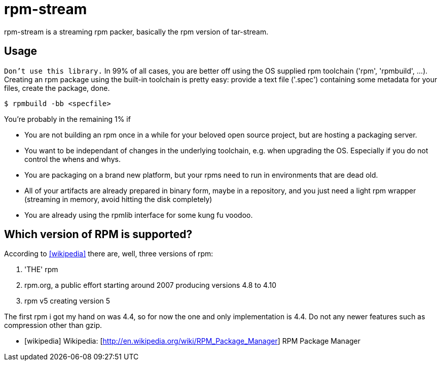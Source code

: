 = rpm-stream

rpm-stream is a streaming rpm packer, basically the rpm version of tar-stream.

== Usage
`Don't use this library.`
In 99% of all cases, you are better off using the OS supplied rpm toolchain ('rpm', 'rpmbuild', ...).
Creating an rpm package using the built-in toolchain is pretty easy: provide a text file ('.spec')
containing some metadata for your files, create the package, done.

[source, shell]
$ rpmbuild -bb <specfile>

You're probably in the remaining 1% if

* You are not building an rpm once in a while for your beloved open source project, but are hosting a packaging server.
* You want to be independant of changes in the underlying toolchain, e.g. when upgrading the OS.
Especially if you do not control the whens and whys.
* You are packaging on a brand new platform, but your rpms need to run in environments that are dead old.
* All of your artifacts are already prepared in binary form, maybe in a repository, and you just need a light rpm wrapper (streaming in memory, avoid hitting the disk completely)
* You are already using the rpmlib interface for some kung fu voodoo.

== Which version of RPM is supported?

According to <<wikipedia>> there are, well, three versions of rpm:

1. 'THE' rpm
2. rpm.org, a public effort starting around 2007 producing versions 4.8 to 4.10
3. rpm v5 creating version 5

The first rpm i got my hand on was 4.4, so for now the one and only implementation is 4.4.
Do not any newer features such as compression other than gzip.

[bibliography]
- [[[wikipedia]]] Wikipedia: [http://en.wikipedia.org/wiki/RPM_Package_Manager] RPM Package Manager
